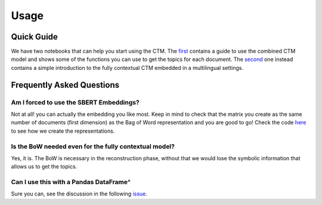 =====
Usage
=====

Quick Guide
-----------

We have two notebooks that can help you start using the CTM. The `first <https://github.com/MilaNLProc/contextualized-topic-models/blob/master/examples/topic-modeling.ipynb>`_ contains a guide to use the
combined CTM model and shows some of the functions you can use to get the topics for each document.
The `second <https://github.com/MilaNLProc/contextualized-topic-models/blob/master/examples/multilingual-topic-modeling.ipynb>`_ one instead contains a simple introduction to the fully contextual CTM embedded in a multilingual
settings.


Frequently Asked Questions
--------------------------

Am I forced to use the SBERT Embeddings?
****************************************

Not at all! you can actually the embedding you like most. Keep in mind to check that the matrix you create
as the same number of documents (first dimension) as the Bag of Word representation and you are good to go!
Check the code `here <https://github.com/MilaNLProc/contextualized-topic-models/blob/master/contextualized_topic_models/utils/data_preparation.py#L25>`_
to see how we create the representations.


Is the BoW needed even for the fully contextual model?
******************************************************

Yes, it is. The BoW is necessary in the reconstruction phase, without that we would lose the symbolic information
that allows us to get the topics.

Can I use this with a Pandas DataFrame^
***************************************

Sure you can, see the discussion in the following `issue
<https://github.com/MilaNLProc/contextualized-topic-models/issues/4>`_.
